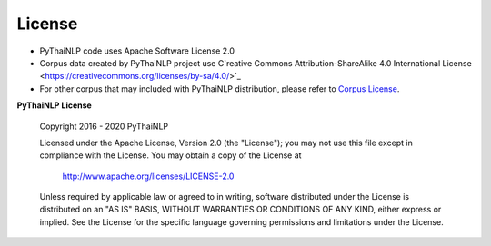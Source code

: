 License
=======
- PyThaiNLP code uses Apache Software License 2.0

- Corpus data created by PyThaiNLP project use C`reative Commons Attribution-ShareAlike 4.0 International License <https://creativecommons.org/licenses/by-sa/4.0/>`_


- For other corpus that may included with PyThaiNLP distribution, please refer to `Corpus License <https://github.com/PyThaiNLP/pythainlp/blob/dev/pythainlp/corpus/corpus_license.md>`_.

**PyThaiNLP License**

   Copyright 2016 - 2020 PyThaiNLP

   Licensed under the Apache License, Version 2.0 (the "License");
   you may not use this file except in compliance with the License.
   You may obtain a copy of the License at

       http://www.apache.org/licenses/LICENSE-2.0

   Unless required by applicable law or agreed to in writing, software
   distributed under the License is distributed on an "AS IS" BASIS,
   WITHOUT WARRANTIES OR CONDITIONS OF ANY KIND, either express or implied.
   See the License for the specific language governing permissions and
   limitations under the License.